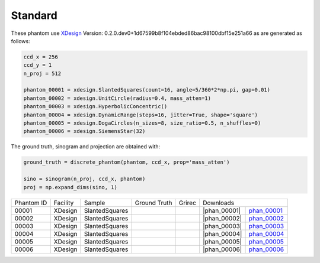 Standard--------

.. |rec00001| image:: ../img/phantom_00001.png
    :width: 20pt
    :height: 20pt

.. |gt00001| image:: ../img/phantom_00001_ground_truth.png
    :width: 20pt
    :height: 20pt

.. |phan_00001| replace:: :download:`script.py <../../../docs/demo/phantom_00001.py>`


.. _phan_00001: https://www.globus.org/app/transfer?origin_id=e133a81a-6d04-11e5-ba46-22000b92c6ec&origin_path=%2Ftomobank%2F/

.. |rec00002| image:: ../img/phantom_00001.png
    :width: 20pt
    :height: 20pt

.. |gt00002| image:: ../img/phantom_00001_ground_truth.png
    :width: 20pt
    :height: 20pt

.. |phan_00002| replace:: :download:`script.py <../../../docs/demo/phantom_00001.py>`


.. _phan_00002: https://www.globus.org/app/transfer?origin_id=e133a81a-6d04-11e5-ba46-22000b92c6ec&origin_path=%2Ftomobank%2F/

.. |rec00003| image:: ../img/phantom_00001.png
    :width: 20pt
    :height: 20pt

.. |gt00003| image:: ../img/phantom_00001_ground_truth.png
    :width: 20pt
    :height: 20pt

.. |phan_00003| replace:: :download:`script.py <../../../docs/demo/phantom_00001.py>`


.. _phan_00003: https://www.globus.org/app/transfer?origin_id=e133a81a-6d04-11e5-ba46-22000b92c6ec&origin_path=%2Ftomobank%2F/

.. |rec00004| image:: ../img/phantom_00001.png
    :width: 20pt
    :height: 20pt

.. |gt00004| image:: ../img/phantom_00001_ground_truth.png
    :width: 20pt
    :height: 20pt

.. |phan_00004| replace:: :download:`script.py <../../../docs/demo/phantom_00001.py>`


.. _phan_00004: https://www.globus.org/app/transfer?origin_id=e133a81a-6d04-11e5-ba46-22000b92c6ec&origin_path=%2Ftomobank%2F/

.. |rec00005| image:: ../img/phantom_00001.png
    :width: 20pt
    :height: 20pt

.. |gt00005| image:: ../img/phantom_00001_ground_truth.png
    :width: 20pt
    :height: 20pt

.. |phan_00005| replace:: :download:`script.py <../../../docs/demo/phantom_00001.py>`


.. _phan_00005: https://www.globus.org/app/transfer?origin_id=e133a81a-6d04-11e5-ba46-22000b92c6ec&origin_path=%2Ftomobank%2F/

.. |rec00006| image:: ../img/phantom_00001.png
    :width: 20pt
    :height: 20pt

.. |gt00006| image:: ../img/phantom_00001_ground_truth.png
    :width: 20pt
    :height: 20pt

.. |phan_00006| replace:: :download:`script.py <../../../docs/demo/phantom_00001.py>`


.. _phan_00006: https://www.globus.org/app/transfer?origin_id=e133a81a-6d04-11e5-ba46-22000b92c6ec&origin_path=%2Ftomobank%2F/

These phantom use `XDesign <http://myxdesign.readthedocs.io/>`_ 
Version: 0.2.0.dev0+1d67599b8f104ebded86bac98100dbf15e251a66 
as are generated as follows:     
    
.. code:: python

    ccd_x = 256 
    ccd_y = 1
    n_proj = 512

    phantom_00001 = xdesign.SlantedSquares(count=16, angle=5/360*2*np.pi, gap=0.01)    phantom_00002 = xdesign.UnitCircle(radius=0.4, mass_atten=1)    phantom_00003 = xdesign.HyperbolicConcentric()    phantom_00004 = xdesign.DynamicRange(steps=16, jitter=True, shape='square')    phantom_00005 = xdesign.DogaCircles(n_sizes=8, size_ratio=0.5, n_shuffles=0)    phantom_00006 = xdesign.SiemensStar(32)

The ground truth, sinogram and projection are obtained with:

.. code:: python

    ground_truth = discrete_phantom(phantom, ccd_x, prop='mass_atten')
    
    sino = sinogram(n_proj, ccd_x, phantom)
    proj = np.expand_dims(sino, 1)

+---------------+----------------+------------------+--------------+------------+---------------------------------------------------+
|  Phantom ID   |    Facility    |    Sample        | Ground Truth |  Grirec    |                     Downloads                     |                             
+---------------+----------------+------------------+--------------+------------+-------------------------+-------------------------+
|     00001     |    XDesign     |  SlantedSquares  |  |gt00001|   | |rec00001| |      |phan_00001|       |       phan_00001_       |
+---------------+----------------+------------------+--------------+------------+-------------------------+-------------------------+
|     00002     |    XDesign     |  SlantedSquares  |  |gt00002|   | |rec00002| |      |phan_00002|       |       phan_00002_       |
+---------------+----------------+------------------+--------------+------------+-------------------------+-------------------------+
|     00003     |    XDesign     |  SlantedSquares  |  |gt00003|   | |rec00003| |      |phan_00003|       |       phan_00003_       |
+---------------+----------------+------------------+--------------+------------+-------------------------+-------------------------+
|     00004     |    XDesign     |  SlantedSquares  |  |gt00004|   | |rec00004| |      |phan_00004|       |       phan_00004_       |
+---------------+----------------+------------------+--------------+------------+-------------------------+-------------------------+
|     00005     |    XDesign     |  SlantedSquares  |  |gt00005|   | |rec00005| |      |phan_00005|       |       phan_00005_       |
+---------------+----------------+------------------+--------------+------------+-------------------------+-------------------------+
|     00006     |    XDesign     |  SlantedSquares  |  |gt00006|   | |rec00006| |      |phan_00006|       |       phan_00006_       |
+---------------+----------------+------------------+--------------+------------+-------------------------+-------------------------+


